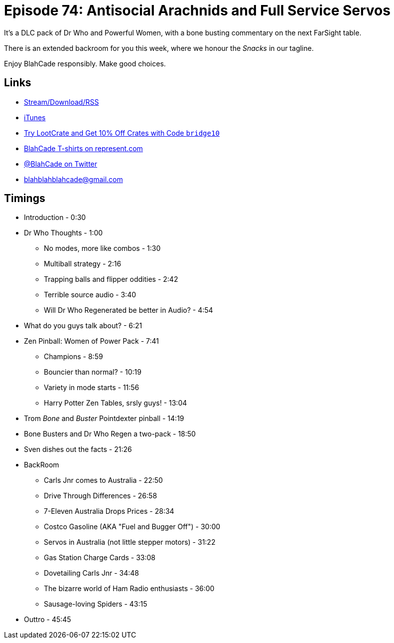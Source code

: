 = Episode 74: Antisocial Arachnids and Full Service Servos
:hp-tags: zen, dr_who, backroom
:hp-image: logo.png

It's a DLC pack of Dr Who and Powerful Women, with a bone busting commentary on the next FarSight table.

There is an extended backroom for you this week, where we honour the _Snacks_ in our tagline.

Enjoy BlahCade responsibly. Make good choices.

== Links

* http://shoutengine.com/BlahCadePodcast/the-money-shot-23756[Stream/Download/RSS]
* https://itunes.apple.com/us/podcast/blahcade-podcast/id1039748922?mt=2[iTunes]
* http://trylootcrate.com/blahcade[Try LootCrate and Get 10% Off Crates with Code `bridge10`]
* https://represent.com/blahcade-shirt[BlahCade T-shirts on represent.com]
* https://twitter.com/blahcade[@BlahCade on Twitter]
* blahblahblahcade@gmail.com

== Timings

* Introduction - 0:30
* Dr Who Thoughts - 1:00
** No modes, more like combos - 1:30
** Multiball strategy - 2:16
** Trapping balls and flipper oddities - 2:42
** Terrible source audio - 3:40
** Will Dr Who Regenerated be better in Audio? - 4:54
* What do you guys talk about? - 6:21
* Zen Pinball: Women of Power Pack - 7:41
** Champions - 8:59
** Bouncier than normal? - 10:19
** Variety in mode starts - 11:56
** Harry Potter Zen Tables, srsly guys! - 13:04
* Trom _Bone_ and _Buster_ Pointdexter pinball - 14:19
* Bone Busters and Dr Who Regen a two-pack - 18:50
* Sven dishes out the facts - 21:26
* BackRoom
** Carls Jnr comes to Australia - 22:50
** Drive Through Differences - 26:58
** 7-Eleven Australia Drops Prices - 28:34
** Costco Gasoline (AKA "Fuel and Bugger Off") - 30:00
** Servos in Australia (not little stepper motors) - 31:22
** Gas Station Charge Cards - 33:08
** Dovetailing Carls Jnr - 34:48
** The bizarre world of Ham Radio enthusiasts - 36:00
** Sausage-loving Spiders - 43:15
* Outtro - 45:45
